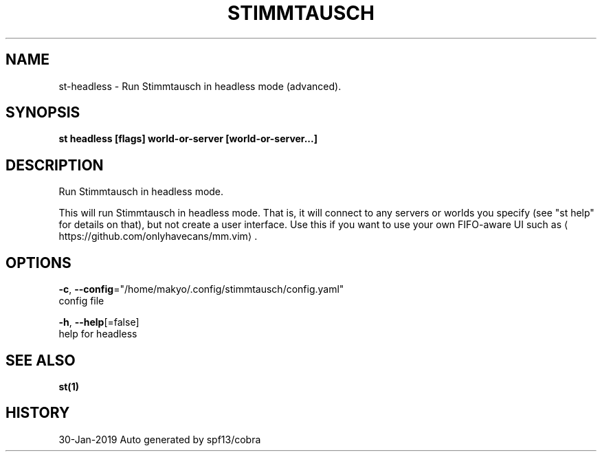 .TH "STIMMTAUSCH" "1" "Jan 2019" "Auto generated by spf13/cobra" "" 
.nh
.ad l


.SH NAME
.PP
st\-headless \- Run Stimmtausch in headless mode (advanced).


.SH SYNOPSIS
.PP
\fBst headless [flags] world\-or\-server [world\-or\-server...]\fP


.SH DESCRIPTION
.PP
Run Stimmtausch in headless mode.

.PP
This will run Stimmtausch in headless mode. That is, it will connect to any
servers or worlds you specify (see "st help" for details on that), but not
create a user interface. Use this if you want to use your own FIFO\-aware
UI such as 
\[la]https://github.com/onlyhavecans/mm.vim\[ra]\&.


.SH OPTIONS
.PP
\fB\-c\fP, \fB\-\-config\fP="/home/makyo/.config/stimmtausch/config.yaml"
    config file

.PP
\fB\-h\fP, \fB\-\-help\fP[=false]
    help for headless


.SH SEE ALSO
.PP
\fBst(1)\fP


.SH HISTORY
.PP
30\-Jan\-2019 Auto generated by spf13/cobra
